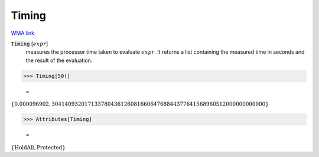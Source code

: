 Timing
======

`WMA link <https://reference.wolfram.com/language/ref/Timing.html>`_


:code:`Timing` [:math:`expr`]
    measures the processor time taken to evaluate :math:`expr`.
    It returns a list containing the measured time in seconds and           the result of the evaluation.





>>> Timing[50!]

    =
:math:`\left\{0.000096902,30414093201713378043612608166064768844377641568960512000000000000\right\}`


>>> Attributes[Timing]

    =
:math:`\left\{\text{HoldAll},\text{Protected}\right\}`


